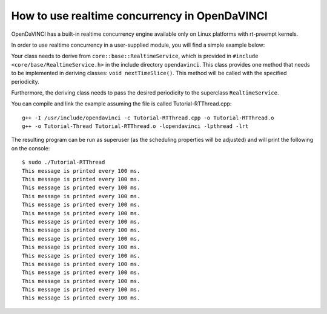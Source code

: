How to use realtime concurrency in OpenDaVINCI
==============================================

OpenDaVINCI has a built-in realtime concurrency engine available only on Linux
platforms with rt-preempt kernels.

In order to use realtime concurrency in a user-supplied module, you will find
a simple example below:

.. code-block:: c++
   :linenos:

    #include <iostream>
    #include <core/base/RealtimeService.h>
    #include <core/base/Thread.h>

    using namespace std;

    // Realtime concurrency is provided by the class core::base::RealtimeService.
    class MyRealtimeService : public core::base::RealtimeService {

        public:
            MyRealtimeService(const enum PERIOD &period) :
                core::base::RealtimeService(period) {}

            // Your class needs to implement the method void nextTimeSlice().
            virtual void nextTimeSlice() {
                cout << "This message is printed every 100 ms." << endl;        
            }
    };

    int32_t main(int32_t argc, char **argv) {
        MyRealtimeService rts(core::base::RealtimeService::HUNDREDMILLISECONDS);

        rts.start();

        const uint32_t ONE_SECOND = 1000 * 1000;
        core::base::Thread::usleepFor(5 * ONE_SECOND);

        rts.stop();
    }

Your class needs to derive from ``core::base::RealtimeService``, which is provided in
``#include <core/base/RealtimeService.h>`` in the include directory ``opendavinci``.
This class provides one method that needs to be implemented in deriving classes:
``void nextTimeSlice()``. This method will be called with the specified periodicity.

Furthermore, the deriving class needs to pass the desired periodicity to the superclass ``RealtimeService``.

You can compile and link the example assuming the file is called Tutorial-RTThread.cpp::

   g++ -I /usr/include/opendavinci -c Tutorial-RTThread.cpp -o Tutorial-RTThread.o
   g++ -o Tutorial-Thread Tutorial-RTThread.o -lopendavinci -lpthread -lrt

The resulting program can be run as superuser (as the scheduling properties will be
adjusted) and will print the following on the console::

    $ sudo ./Tutorial-RTThread
    This message is printed every 100 ms.
    This message is printed every 100 ms.
    This message is printed every 100 ms.
    This message is printed every 100 ms.
    This message is printed every 100 ms.
    This message is printed every 100 ms.
    This message is printed every 100 ms.
    This message is printed every 100 ms.
    This message is printed every 100 ms.
    This message is printed every 100 ms.
    This message is printed every 100 ms.
    This message is printed every 100 ms.
    This message is printed every 100 ms.
    This message is printed every 100 ms.
    This message is printed every 100 ms.
    This message is printed every 100 ms.
